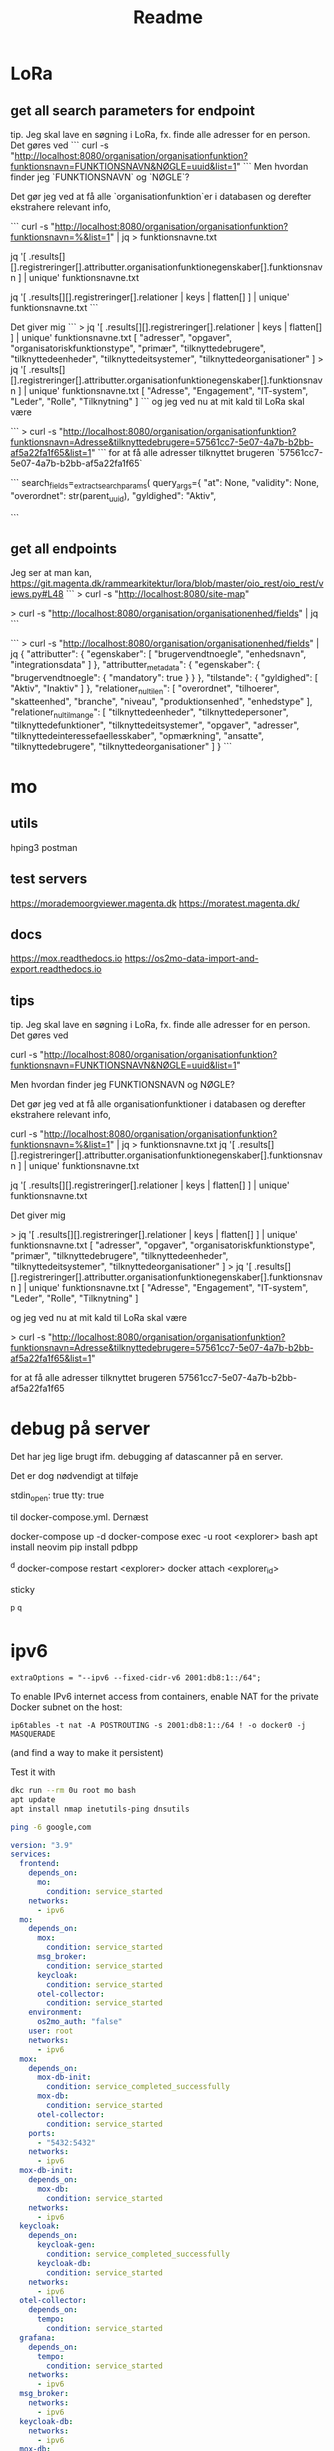 #+TITLE: Readme


* LoRa


** get all search parameters for endpoint

tip. Jeg skal lave en søgning i LoRa, fx. finde alle adresser for en person.
Det gøres ved
```
curl -s "http://localhost:8080/organisation/organisationfunktion?funktionsnavn=FUNKTIONSNAVN&NØGLE=uuid&list=1"
```
Men hvordan finder jeg `FUNKTIONSNAVN` og `NØGLE`?

Det gør jeg ved at få alle `organisationfunktion`er i databasen og derefter ekstrahere relevant info,

```
curl -s "http://localhost:8080/organisation/organisationfunktion?funktionsnavn=%&list=1" | jq > funktionsnavne.txt

jq '[ .results[][].registreringer[].attributter.organisationfunktionegenskaber[].funktionsnavn ] | unique' funktionsnavne.txt

jq '[ .results[][].registreringer[].relationer | keys | flatten[] ] | unique' funktionsnavne.txt
```

Det giver mig
```
> jq '[ .results[][].registreringer[].relationer | keys | flatten[] ] | unique' funktionsnavne.txt
[
  "adresser",
  "opgaver",
  "organisatoriskfunktionstype",
  "primær",
  "tilknyttedebrugere",
  "tilknyttedeenheder",
  "tilknyttedeitsystemer",
  "tilknyttedeorganisationer"
]
> jq '[ .results[][].registreringer[].attributter.organisationfunktionegenskaber[].funktionsnavn ] | unique' funktionsnavne.txt
[
  "Adresse",
  "Engagement",
  "IT-system",
  "Leder",
  "Rolle",
  "Tilknytning"
]
```
og jeg ved nu at mit kald til LoRa skal være

```
> curl -s "http://localhost:8080/organisation/organisationfunktion?funktionsnavn=Adresse&tilknyttedebrugere=57561cc7-5e07-4a7b-b2bb-af5a22fa1f65&list=1"
```
for at få alle adresser tilknyttet brugeren `57561cc7-5e07-4a7b-b2bb-af5a22fa1f65`



```
        search_fields=_extract_search_params(
            query_args={
                "at": None,
                "validity": None,
                "overordnet": str(parent_uuid),
                "gyldighed": "Aktiv",

```
** get all endpoints
Jeg ser at man kan,
https://git.magenta.dk/rammearkitektur/lora/blob/master/oio_rest/oio_rest/views.py#L48
```
> curl -s "http://localhost:8080/site-map"
# nu ved jeg at man kan
> curl -s "http://localhost:8080/organisation/organisationenhed/fields" | jq
```

```
> curl -s "http://localhost:8080/organisation/organisationenhed/fields" | jq
{
  "attributter": {
    "egenskaber": [
      "brugervendtnoegle",
      "enhedsnavn",
      "integrationsdata"
    ]
  },
  "attributter_metadata": {
    "egenskaber": {
      "brugervendtnoegle": {
        "mandatory": true
      }
    }
  },
  "tilstande": {
    "gyldighed": [
      "Aktiv",
      "Inaktiv"
    ]
  },
  "relationer_nul_til_en": [
    "overordnet",
    "tilhoerer",
    "skatteenhed",
    "branche",
    "niveau",
    "produktionsenhed",
    "enhedstype"
  ],
  "relationer_nul_til_mange": [
    "tilknyttedeenheder",
    "tilknyttedepersoner",
    "tilknyttedefunktioner",
    "tilknyttedeitsystemer",
    "opgaver",
    "adresser",
    "tilknyttedeinteressefaellesskaber",
    "opmærkning",
    "ansatte",
    "tilknyttedebrugere",
    "tilknyttedeorganisationer"
  ]
}
```

* mo
** utils
hping3
postman

** test servers
https://morademoorgviewer.magenta.dk
https://moratest.magenta.dk/

** docs
https://mox.readthedocs.io
https://os2mo-data-import-and-export.readthedocs.io

** tips
tip. Jeg skal lave en søgning i LoRa, fx. finde alle adresser for en person.
Det gøres ved

curl -s "http://localhost:8080/organisation/organisationfunktion?funktionsnavn=FUNKTIONSNAVN&NØGLE=uuid&list=1"


Men hvordan finder jeg FUNKTIONSNAVN og NØGLE?

Det gør jeg ved at få alle organisationfunktioner i databasen og derefter ekstrahere relevant info,

curl -s "http://localhost:8080/organisation/organisationfunktion?funktionsnavn=%&list=1" | jq > funktionsnavne.txt
jq '[ .results[][].registreringer[].attributter.organisationfunktionegenskaber[].funktionsnavn ] | unique' funktionsnavne.txt

jq '[ .results[][].registreringer[].relationer | keys | flatten[] ] | unique' funktionsnavne.txt



Det giver mig

> jq '[ .results[][].registreringer[].relationer | keys | flatten[] ] | unique' funktionsnavne.txt
[
  "adresser",
  "opgaver",
  "organisatoriskfunktionstype",
  "primær",
  "tilknyttedebrugere",
  "tilknyttedeenheder",
  "tilknyttedeitsystemer",
  "tilknyttedeorganisationer"
]
> jq '[ .results[][].registreringer[].attributter.organisationfunktionegenskaber[].funktionsnavn ] | unique' funktionsnavne.txt
[
  "Adresse",
  "Engagement",
  "IT-system",
  "Leder",
  "Rolle",
  "Tilknytning"
]


og jeg ved nu at mit kald til LoRa skal være

> curl -s "http://localhost:8080/organisation/organisationfunktion?funktionsnavn=Adresse&tilknyttedebrugere=57561cc7-5e07-4a7b-b2bb-af5a22fa1f65&list=1"


for at få alle adresser tilknyttet brugeren 57561cc7-5e07-4a7b-b2bb-af5a22fa1f65

* debug på server
Det har jeg lige brugt ifm. debugging af datascanner på en server.

Det er dog nødvendigt at tilføje

    stdin_open: true
    tty: true


til docker-compose.yml. Dernæst

docker-compose up -d
docker-compose exec -u root <explorer> bash
apt install neovim
pip install pdbpp
# set breakpoint()
^d
docker-compose restart <explorer>
docker attach <explorer_id>
# brug pdb++ og skriv
sticky
# detach docker containeren uden at stoppe den
^p ^q

* ipv6

: extraOptions = "--ipv6 --fixed-cidr-v6 2001:db8:1::/64";

To enable IPv6 internet access from containers, enable NAT for the private Docker subnet on the host:
: ip6tables -t nat -A POSTROUTING -s 2001:db8:1::/64 ! -o docker0 -j MASQUERADE
(and find a way to make it persistent)

Test it with
#+begin_src sh
dkc run --rm 0u root mo bash
apt update
apt install nmap inetutils-ping dnsutils

ping -6 google,com
#+end_src


#+begin_src yaml
version: "3.9"
services:
  frontend:
    depends_on:
      mo:
        condition: service_started
    networks:
      - ipv6
  mo:
    depends_on:
      mox:
        condition: service_started
      msg_broker:
        condition: service_started
      keycloak:
        condition: service_started
      otel-collector:
        condition: service_started
    environment:
      os2mo_auth: "false"
    user: root
    networks:
      - ipv6
  mox:
    depends_on:
      mox-db-init:
        condition: service_completed_successfully
      mox-db:
        condition: service_started
      otel-collector:
        condition: service_started
    ports:
      - "5432:5432"
    networks:
      - ipv6
  mox-db-init:
    depends_on:
      mox-db:
        condition: service_started
    networks:
      - ipv6
  keycloak:
    depends_on:
      keycloak-gen:
        condition: service_completed_successfully
      keycloak-db:
        condition: service_started
    networks:
      - ipv6
  otel-collector:
    depends_on:
      tempo:
        condition: service_started
  grafana:
    depends_on:
      tempo:
        condition: service_started
    networks:
      - ipv6
  msg_broker:
    networks:
      - ipv6
  keycloak-db:
    networks:
      - ipv6
  mox-db:
    networks:
      - ipv6
  tempo:
    networks:
      - ipv6
  fixture-loader:
    networks:
      - ipv6


networks:
  ipv6:
    enable_ipv6: true
    ipam:
      config:
        - subnet: "fd12:3456:789a:1::/64"
#+end_src
